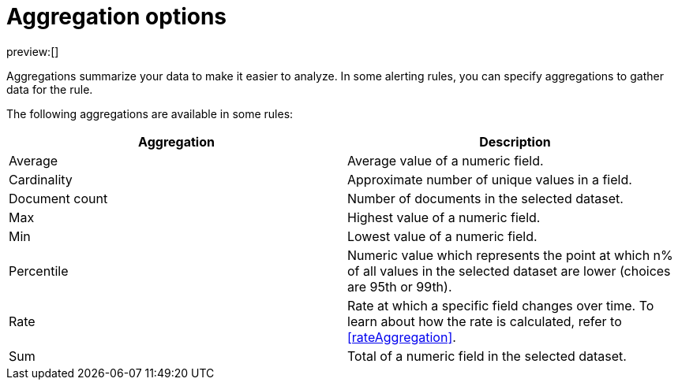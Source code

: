[[aggregationOptions]]
= Aggregation options

preview:[]

Aggregations summarize your data to make it easier to analyze.
In some alerting rules, you can specify aggregations to gather data for the rule.

The following aggregations are available in some rules:

|===
| Aggregation | Description

| Average
| Average value of a numeric field.

| Cardinality
| Approximate number of unique values in a field.

| Document count
| Number of documents in the selected dataset.

| Max
| Highest value of a numeric field.

| Min
| Lowest value of a numeric field.

| Percentile
| Numeric value which represents the point at which n% of all values in the selected dataset are lower (choices are 95th or 99th).

| Rate
| Rate at which a specific field changes over time. To learn about how the rate is calculated, refer to <<rateAggregation>>.

| Sum
| Total of a numeric field in the selected dataset.
|===
